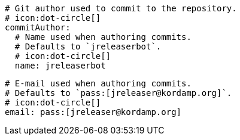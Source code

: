     # Git author used to commit to the repository.
    # icon:dot-circle[]
    commitAuthor:
      # Name used when authoring commits.
      # Defaults to `jreleaserbot`.
      # icon:dot-circle[]
      name: jreleaserbot

      # E-mail used when authoring commits.
      # Defaults to `pass:[jreleaser@kordamp.org]`.
      # icon:dot-circle[]
      email: pass:[jreleaser@kordamp.org]